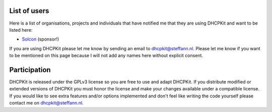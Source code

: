 List of users
=============
Here is a list of organisations, projects and individuals that have notified me that they are using DHCPKit and want to
be listed here:

- `Solcon <http://www.solcon.nl/>`_ (sponsor!)

If you are using DHCPKit please let me know by sending an email to
`dhcpkit@steffann.nl <mailto:dhcpkit@steffann.nl?subject=Using%20DHCPKit>`_. Please let me know if you want to be
mentioned on this page because I will not add any names here without explicit consent.

Participation
=============
DHCPKit is released under the GPLv3 license so you are free to use and adapt DHCPKit. If you distribute modified or
extended versions of DHCPKit you must honor the license and make your changes available under a compatible license.
If you would like to see extra features and/or options implemented and don't feel like writing the code yourself please
contact me on `dhcpkit@steffann.nl <mailto:dhcpkit@steffann.nl?subject=Request%20for%20enhancement>`_.

